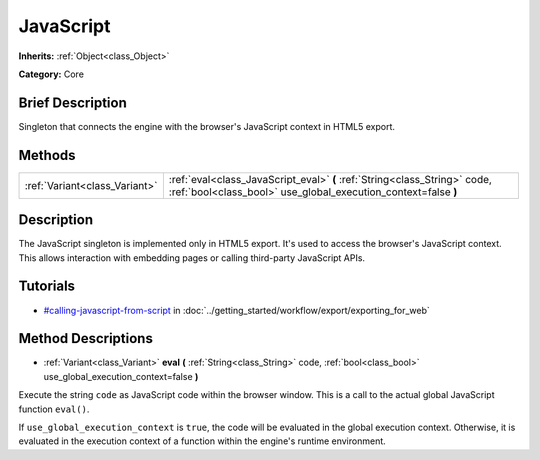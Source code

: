 .. Generated automatically by doc/tools/makerst.py in Godot's source tree.
.. DO NOT EDIT THIS FILE, but the JavaScript.xml source instead.
.. The source is found in doc/classes or modules/<name>/doc_classes.

.. _class_JavaScript:

JavaScript
==========

**Inherits:** :ref:`Object<class_Object>`

**Category:** Core

Brief Description
-----------------

Singleton that connects the engine with the browser's JavaScript context in HTML5 export.

Methods
-------

+--------------------------------+---------------------------------------------------------------------------------------------------------------------------------------------+
| :ref:`Variant<class_Variant>`  | :ref:`eval<class_JavaScript_eval>` **(** :ref:`String<class_String>` code, :ref:`bool<class_bool>` use_global_execution_context=false **)** |
+--------------------------------+---------------------------------------------------------------------------------------------------------------------------------------------+

Description
-----------

The JavaScript singleton is implemented only in HTML5 export. It's used to access the browser's JavaScript context. This allows interaction with embedding pages or calling third-party JavaScript APIs.

Tutorials
---------

- `#calling-javascript-from-script <../getting_started/workflow/export/exporting_for_web.html#calling-javascript-from-script>`_ in :doc:`../getting_started/workflow/export/exporting_for_web`

Method Descriptions
-------------------

.. _class_JavaScript_eval:

- :ref:`Variant<class_Variant>` **eval** **(** :ref:`String<class_String>` code, :ref:`bool<class_bool>` use_global_execution_context=false **)**

Execute the string ``code`` as JavaScript code within the browser window. This is a call to the actual global JavaScript function ``eval()``.

If ``use_global_execution_context`` is ``true``, the code will be evaluated in the global execution context. Otherwise, it is evaluated in the execution context of a function within the engine's runtime environment.

